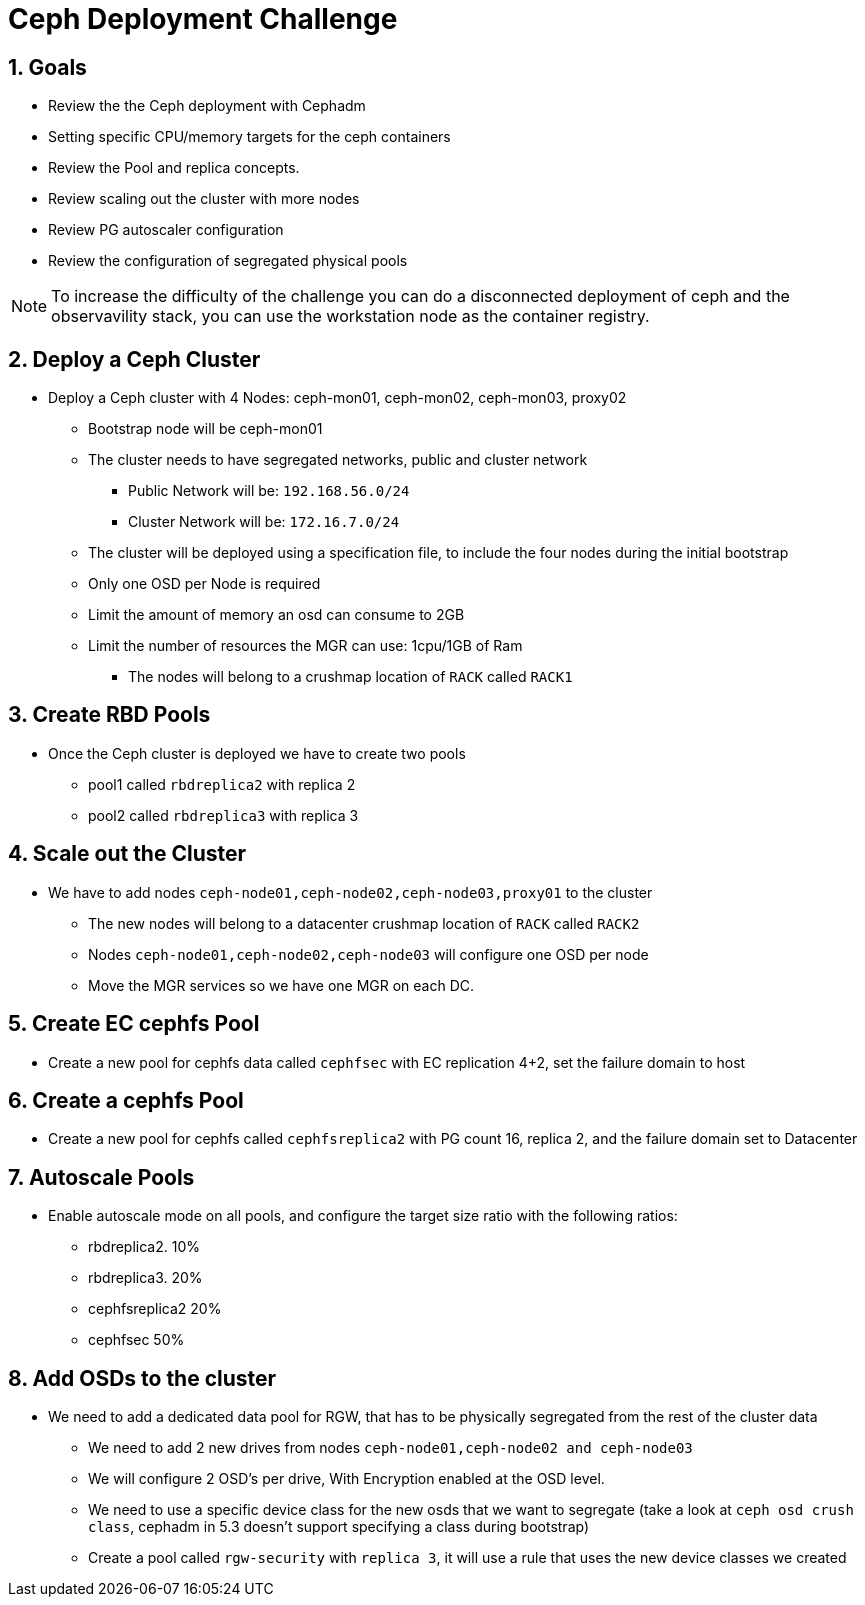 = Ceph Deployment Challenge

:toc:
:toclevels: 3
:icons: font
:source-highlighter: pygments
:source-language: shell
:numbered:
// Activate experimental attribute for Keyboard Shortcut keys
:experimental:

== Goals

* Review the the Ceph deployment with Cephadm
* Setting specific CPU/memory targets for the ceph containers
* Review the Pool and replica concepts.
* Review scaling out the cluster with more nodes
* Review PG autoscaler configuration
* Review the configuration of segregated physical pools

[NOTE]
====
To increase the difficulty of the challenge you can do a disconnected
deployment of ceph and the observavility stack, you can use the workstation
node as the container registry.
====

== Deploy a Ceph Cluster

* Deploy a Ceph cluster with 4 Nodes: ceph-mon01, ceph-mon02, ceph-mon03, proxy02
** Bootstrap node will be ceph-mon01
** The cluster needs to have segregated networks, public and cluster network
*** Public Network will be: `192.168.56.0/24`
*** Cluster Network will be: `172.16.7.0/24`
** The cluster will be deployed using a specification file, to include the four
nodes during the initial bootstrap
** Only one OSD per Node is required
** Limit the amount of memory an osd can consume to 2GB
** Limit the number of resources the MGR can use: 1cpu/1GB of Ram
*** The nodes will belong to a crushmap location of `RACK` called `RACK1`

== Create RBD Pools

* Once the Ceph cluster is deployed we have to create two pools
** pool1 called `rbdreplica2` with replica 2 
** pool2 called `rbdreplica3` with replica 3

== Scale out the Cluster

* We have to add nodes `ceph-node01,ceph-node02,ceph-node03,proxy01` to the cluster
** The new nodes will belong to a datacenter crushmap location of `RACK` called `RACK2`
** Nodes `ceph-node01,ceph-node02,ceph-node03` will configure one OSD per node
** Move the MGR services so we have one MGR on each DC.

== Create EC cephfs Pool
* Create a new pool for cephfs data called `cephfsec` with EC replication 4+2, set the failure domain to host

== Create a cephfs Pool
* Create a new pool for cephfs called `cephfsreplica2` with PG count 16, replica 2, and the failure domain set to Datacenter

== Autoscale Pools
* Enable autoscale mode on all pools, and configure the target size ratio with the following ratios:
** rbdreplica2. 10%
** rbdreplica3. 20%
** cephfsreplica2 20%
** cephfsec 50%

== Add OSDs to the cluster

* We need to add a dedicated data pool for RGW, that has to be physically segregated from the rest of the cluster data
** We need to add 2 new drives from nodes `ceph-node01,ceph-node02 and ceph-node03`
** We will configure 2 OSD's per drive, With Encryption enabled at the OSD level.
** We need to use a specific device class for the new osds that we want to segregate (take a look at `ceph osd crush class`, cephadm in 5.3 doesn't support specifying a class during bootstrap)
** Create a pool called `rgw-security` with `replica 3`, it will use a rule that uses the new device classes we created
